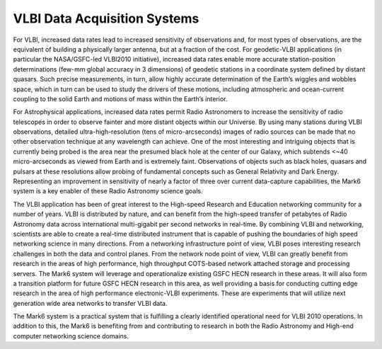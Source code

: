 VLBI Data Acquisition Systems
=============================

For VLBI, increased data rates lead to increased sensitivity of observations and, for most types of observations, are
the equivalent of building a physically larger antenna, but at a fraction of the cost. For geodetic-VLBI applications
(in particular the NASA/GSFC-led VLBI2010 initiative), increased data rates enable more accurate station-position
determinations (few-mm global accuracy in 3 dimensions) of geodetic stations in a coordinate system defined by distant
quasars. Such precise measurements, in turn, allow highly accurate determination of the Earth’s wiggles and wobbles
space, which in turn can be used to study the drivers of these motions, including atmospheric and ocean-current coupling
to the solid Earth and motions of mass within the Earth’s interior.

For Astrophysical applications, increased data rates permit Radio Astronomers to increase the sensitivity of radio
telescopes in order to observe fainter and more distant objects within our Universe. By using many stations during VLBI
observations, detailed ultra-high-resolution (tens of micro-arcseconds) images of radio sources can be made that no
other observation technique at any wavelength can achieve. One of the most interesting and intriguing objects that is
currently being probed is the area near the presumed black hole at the center of our Galaxy, which subtends <~40
micro-arcseconds as viewed from Earth and is extremely faint. Observations of objects such as black holes, quasars and
pulsars at these resolutions allow probing of fundamental concepts such as General Relativity and Dark Energy.
Representing an improvement in sensitivity of nearly a factor of three over current data-capture capabilities, the Mark6
system is a key enabler of these Radio Astronomy science goals.

The VLBI application has been of great interest to the High-speed Research and Education networking community for a
number of years. VLBI is distributed by nature, and can benefit from the high-speed transfer of petabytes of Radio
Astronomy data across international multi-gigabit per second networks in real-time. By combining VLBI and networking,
scientists are able to create a real-time distributed instrument that is capable of pushing the boundaries of high speed
networking science in many directions. From a networking infrastructure point of view, VLBI poses interesting research
challenges in both the data and control planes. From the network node point of view, VLBI can greatly benefit from
research in the areas of high performance, high throughput COTS-based network attached storage and processing servers.
The Mark6 system will leverage and operationalize existing GSFC HECN research in these areas. It will also form a
transition platform for future GSFC HECN research in this area, as well providing a basis for conducting cutting edge
research in the area of high performance electronic-VLBI experiments. These are experiments that will utilize next
generation wide area networks to transfer VLBI data.

The Mark6 system is a practical system that is fulfilling a clearly identified operational need for VLBI 2010
operations. In addition to this, the Mark6 is benefiting from and contributing to research in both the Radio Astronomy
and High-end computer networking science domains.
